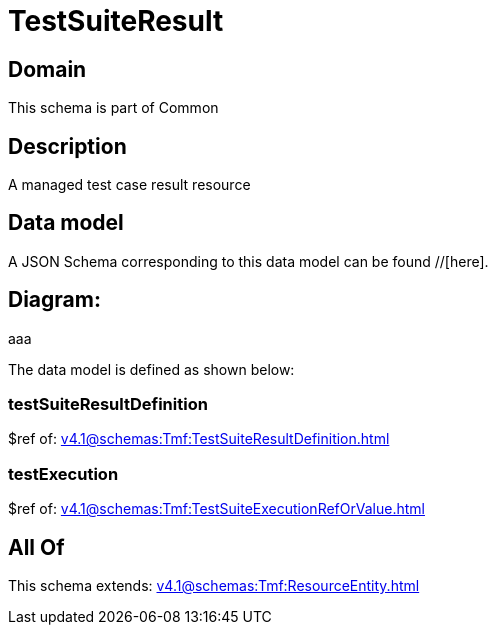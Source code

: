 = TestSuiteResult

[#domain]
== Domain

This schema is part of Common

[#description]
== Description
A managed test case result resource


[#data_model]
== Data model

A JSON Schema corresponding to this data model can be found //[here].

== Diagram:
aaa

The data model is defined as shown below:


=== testSuiteResultDefinition
$ref of: xref:v4.1@schemas:Tmf:TestSuiteResultDefinition.adoc[]


=== testExecution
$ref of: xref:v4.1@schemas:Tmf:TestSuiteExecutionRefOrValue.adoc[]


[#all_of]
== All Of

This schema extends: xref:v4.1@schemas:Tmf:ResourceEntity.adoc[]
